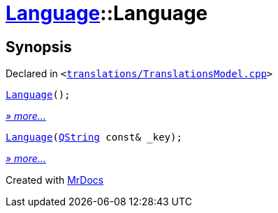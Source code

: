 [#Language-2constructor]
= xref:Language.adoc[Language]::Language
:relfileprefix: ../
:mrdocs:


== Synopsis

Declared in `&lt;https://github.com/PrismLauncher/PrismLauncher/blob/develop/translations/TranslationsModel.cpp#L62[translations&sol;TranslationsModel&period;cpp]&gt;`

[source,cpp,subs="verbatim,replacements,macros,-callouts"]
----
xref:Language/2constructor-09.adoc[Language]();
----

[.small]#xref:Language/2constructor-09.adoc[_» more..._]#

[source,cpp,subs="verbatim,replacements,macros,-callouts"]
----
xref:Language/2constructor-0f.adoc[Language](xref:QString.adoc[QString] const& &lowbar;key);
----

[.small]#xref:Language/2constructor-0f.adoc[_» more..._]#



[.small]#Created with https://www.mrdocs.com[MrDocs]#
